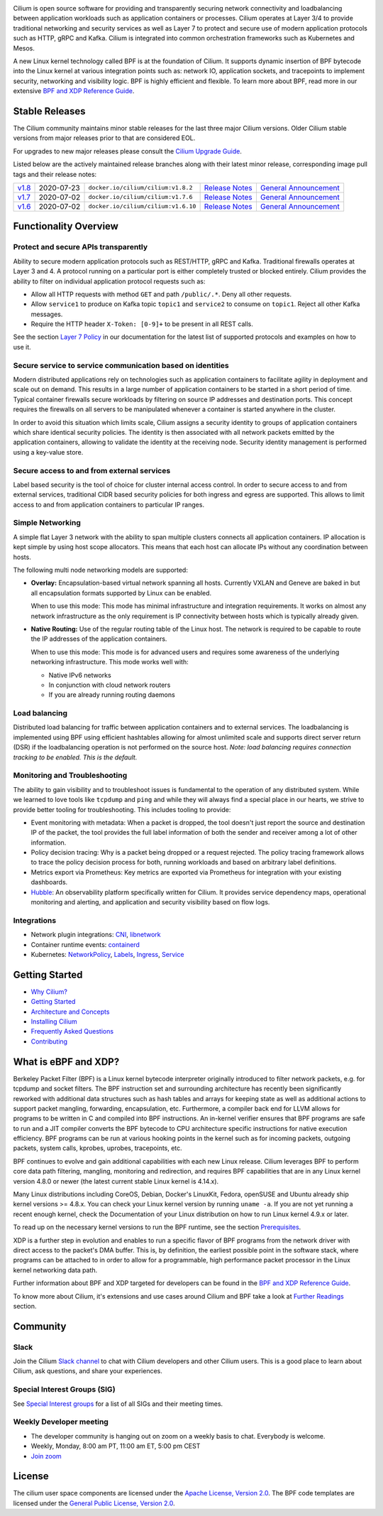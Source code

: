 |logo|

|cii| |build-status| |pulls| |slack| |go-report| |go-doc| |rtd| |apache| |gpl|

Cilium is open source software for providing and transparently securing network
connectivity and loadbalancing between application workloads such as
application containers or processes. Cilium operates at Layer 3/4 to provide
traditional networking and security services as well as Layer 7 to protect and
secure use of modern application protocols such as HTTP, gRPC and Kafka. Cilium
is integrated into common orchestration frameworks such as Kubernetes and Mesos.

A new Linux kernel technology called BPF is at the foundation of Cilium. It
supports dynamic insertion of BPF bytecode into the Linux kernel at various
integration points such as: network IO, application sockets, and tracepoints to
implement security, networking and visibility logic. BPF is highly efficient
and flexible. To learn more about BPF, read more in our extensive
`BPF and XDP Reference Guide`_.

.. image:: https://cdn.rawgit.com/cilium/cilium/master/Documentation/images/cilium-arch.png
    :align: center

Stable Releases
===============

The Cilium community maintains minor stable releases for the last three major
Cilium versions. Older Cilium stable versions from major releases prior to that
are considered EOL.

For upgrades to new major releases please consult the `Cilium Upgrade Guide
<https://docs.cilium.io/en/stable/install/upgrade/>`_.

Listed below are the actively maintained release branches along with their latest
minor release, corresponding image pull tags and their release notes:

+-------------------------------------------------------+------------+--------------------------------------+---------------------------------------------------------------------------+------------------------------------------------------------------------+
| `v1.8 <https://github.com/cilium/cilium/tree/v1.8>`__ | 2020-07-23 | ``docker.io/cilium/cilium:v1.8.2``   | `Release Notes <https://github.com/cilium/cilium/releases/tag/v1.8.2>`__  | `General Announcement <https://cilium.io/blog/2020/06/22/cilium-18>`__ |
+-------------------------------------------------------+------------+--------------------------------------+---------------------------------------------------------------------------+------------------------------------------------------------------------+
| `v1.7 <https://github.com/cilium/cilium/tree/v1.7>`__ | 2020-07-02 | ``docker.io/cilium/cilium:v1.7.6``   | `Release Notes <https://github.com/cilium/cilium/releases/tag/v1.7.6>`__  | `General Announcement <https://cilium.io/blog/2020/02/18/cilium-17>`__ |
+-------------------------------------------------------+------------+--------------------------------------+---------------------------------------------------------------------------+------------------------------------------------------------------------+
| `v1.6 <https://github.com/cilium/cilium/tree/v1.6>`__ | 2020-07-02 | ``docker.io/cilium/cilium:v1.6.10``  | `Release Notes <https://github.com/cilium/cilium/releases/tag/v1.6.10>`__ | `General Announcement <https://cilium.io/blog/2019/08/20/cilium-16>`__ |
+-------------------------------------------------------+------------+--------------------------------------+---------------------------------------------------------------------------+------------------------------------------------------------------------+

Functionality Overview
======================

.. begin-functionality-overview

Protect and secure APIs transparently
-------------------------------------

Ability to secure modern application protocols such as REST/HTTP, gRPC and
Kafka. Traditional firewalls operates at Layer 3 and 4. A protocol running on a
particular port is either completely trusted or blocked entirely. Cilium
provides the ability to filter on individual application protocol requests such
as:

- Allow all HTTP requests with method ``GET`` and path ``/public/.*``. Deny all
  other requests.
- Allow ``service1`` to produce on Kafka topic ``topic1`` and ``service2`` to
  consume on ``topic1``. Reject all other Kafka messages.
- Require the HTTP header ``X-Token: [0-9]+`` to be present in all REST calls.

See the section `Layer 7 Policy`_ in our documentation for the latest list of
supported protocols and examples on how to use it.

Secure service to service communication based on identities
-----------------------------------------------------------

Modern distributed applications rely on technologies such as application
containers to facilitate agility in deployment and scale out on demand. This
results in a large number of application containers to be started in a short
period of time. Typical container firewalls secure workloads by filtering on
source IP addresses and destination ports. This concept requires the firewalls
on all servers to be manipulated whenever a container is started anywhere in
the cluster.

In order to avoid this situation which limits scale, Cilium assigns a security
identity to groups of application containers which share identical security
policies. The identity is then associated with all network packets emitted by
the application containers, allowing to validate the identity at the receiving
node. Security identity management is performed using a key-value store.

Secure access to and from external services
-------------------------------------------

Label based security is the tool of choice for cluster internal access control.
In order to secure access to and from external services, traditional CIDR based
security policies for both ingress and egress are supported. This allows to
limit access to and from application containers to particular IP ranges.

Simple Networking
-----------------

A simple flat Layer 3 network with the ability to span multiple clusters
connects all application containers. IP allocation is kept simple by using host
scope allocators. This means that each host can allocate IPs without any
coordination between hosts.

The following multi node networking models are supported:

* **Overlay:** Encapsulation-based virtual network spanning all hosts.
  Currently VXLAN and Geneve are baked in but all encapsulation formats
  supported by Linux can be enabled.

  When to use this mode: This mode has minimal infrastructure and integration
  requirements. It works on almost any network infrastructure as the only
  requirement is IP connectivity between hosts which is typically already
  given.

* **Native Routing:** Use of the regular routing table of the Linux host.
  The network is required to be capable to route the IP addresses of the
  application containers.

  When to use this mode: This mode is for advanced users and requires some
  awareness of the underlying networking infrastructure. This mode works well
  with:

  - Native IPv6 networks
  - In conjunction with cloud network routers
  - If you are already running routing daemons

Load balancing
--------------

Distributed load balancing for traffic between application containers and to
external services. The loadbalancing is implemented using BPF using efficient
hashtables allowing for almost unlimited scale and supports direct server
return (DSR) if the loadbalancing operation is not performed on the source
host.
*Note: load balancing requires connection tracking to be enabled. This is the
default.*

Monitoring and Troubleshooting
------------------------------

The ability to gain visibility and to troubleshoot issues is fundamental to the
operation of any distributed system. While we learned to love tools like
``tcpdump`` and ``ping`` and while they will always find a special place in our
hearts, we strive to provide better tooling for troubleshooting. This includes
tooling to provide:

- Event monitoring with metadata: When a packet is dropped, the tool doesn't
  just report the source and destination IP of the packet, the tool provides
  the full label information of both the sender and receiver among a lot of
  other information.

- Policy decision tracing: Why is a packet being dropped or a request rejected.
  The policy tracing framework allows to trace the policy decision process for
  both, running workloads and based on arbitrary label definitions.

- Metrics export via Prometheus: Key metrics are exported via Prometheus for
  integration with your existing dashboards.

- Hubble_: An observability platform specifically written for Cilium. It
  provides service dependency maps, operational monitoring and alerting,
  and application and security visibility based on flow logs.

.. _Hubble: https://github.com/cilium/hubble/

Integrations
------------

* Network plugin integrations: CNI_, libnetwork_
* Container runtime events: containerd_
* Kubernetes: NetworkPolicy_, Labels_, Ingress_, Service_

.. _CNI: https://github.com/containernetworking/cni
.. _libnetwork: https://github.com/docker/libnetwork
.. _containerd: https://github.com/containerd/containerd
.. _service: https://kubernetes.io/docs/concepts/services-networking/service/
.. _Ingress: https://kubernetes.io/docs/concepts/services-networking/ingress/
.. _NetworkPolicy: https://kubernetes.io/docs/concepts/services-networking/network-policies/
.. _Labels: https://kubernetes.io/docs/concepts/overview/working-with-objects/labels/
.. _`Layer 7 Policy`: http://docs.cilium.io/en/stable/policy/#layer-7

.. end-functionality-overview

Getting Started
===============

* `Why Cilium?`_
* `Getting Started`_
* `Architecture and Concepts`_
* `Installing Cilium`_
* `Frequently Asked Questions`_
* Contributing_

What is eBPF and XDP?
=====================

Berkeley Packet Filter (BPF) is a Linux kernel bytecode interpreter originally
introduced to filter network packets, e.g. for tcpdump and socket filters. The
BPF instruction set and surrounding architecture has recently been
significantly reworked with additional data structures such as hash tables and
arrays for keeping state as well as additional actions to support packet
mangling, forwarding, encapsulation, etc. Furthermore, a compiler back end for
LLVM allows for programs to be written in C and compiled into BPF instructions.
An in-kernel verifier ensures that BPF programs are safe to run and a JIT
compiler converts the BPF bytecode to CPU architecture specific instructions
for native execution efficiency. BPF programs can be run at various hooking
points in the kernel such as for incoming packets, outgoing packets, system
calls, kprobes, uprobes, tracepoints, etc.

BPF continues to evolve and gain additional capabilities with each new Linux
release. Cilium leverages BPF to perform core data path filtering, mangling,
monitoring and redirection, and requires BPF capabilities that are in any Linux
kernel version 4.8.0 or newer (the latest current stable Linux kernel is
4.14.x).

Many Linux distributions including CoreOS, Debian, Docker's LinuxKit, Fedora,
openSUSE and Ubuntu already ship kernel versions >= 4.8.x. You can check your Linux
kernel version by running ``uname -a``. If you are not yet running a recent
enough kernel, check the Documentation of your Linux distribution on how to run
Linux kernel 4.9.x or later.

To read up on the necessary kernel versions to run the BPF runtime, see the
section Prerequisites_.

.. image:: https://cdn.rawgit.com/cilium/cilium/master/Documentation/images/bpf-overview.png
    :align: center

XDP is a further step in evolution and enables to run a specific flavor of BPF
programs from the network driver with direct access to the packet's DMA buffer.
This is, by definition, the earliest possible point in the software stack,
where programs can be attached to in order to allow for a programmable, high
performance packet processor in the Linux kernel networking data path.

Further information about BPF and XDP targeted for developers can be found in
the `BPF and XDP Reference Guide`_.

To know more about Cilium, it's extensions and use cases around Cilium and BPF
take a look at `Further Readings <FURTHER_READINGS.rst>`_ section.

Community
=========

Slack
-----

Join the Cilium `Slack channel <https://cilium.herokuapp.com/>`_ to chat with
Cilium developers and other Cilium users. This is a good place to learn about
Cilium, ask questions, and share your experiences.

Special Interest Groups (SIG)
-----------------------------

See `Special Interest groups
<https://docs.cilium.io/en/stable/community/#special-interest-groups>`_ for a list of all SIGs and their meeting times.

Weekly Developer meeting
------------------------
* The developer community is hanging out on zoom on a weekly basis to chat.
  Everybody is welcome.
* Weekly, Monday, 8:00 am PT, 11:00 am ET, 5:00 pm CEST
* `Join zoom <https://zoom.us/j/596609673>`_

License
=======

The cilium user space components are licensed under the
`Apache License, Version 2.0 <LICENSE>`_. The BPF code templates are licensed
under the `General Public License, Version 2.0 <bpf/COPYING>`_.

.. _`Why Cilium?`: http://docs.cilium.io/en/stable/intro/#why-cilium
.. _`Getting Started`: http://docs.cilium.io/en/stable/gettingstarted/
.. _`Architecture and Concepts`: http://docs.cilium.io/en/stable/concepts/
.. _`Installing Cilium`: http://docs.cilium.io/en/stable/gettingstarted/#installation
.. _`Frequently Asked Questions`: https://github.com/cilium/cilium/issues?utf8=%E2%9C%93&q=is%3Aissue+label%3Akind%2Fquestion+
.. _Contributing: http://docs.cilium.io/en/stable/contributing/development/
.. _Prerequisites: http://docs.cilium.io/en/doc-1.0/install/system_requirements
.. _`BPF and XDP Reference Guide`: http://docs.cilium.io/en/stable/bpf/

.. |logo| image:: https://cdn.rawgit.com/cilium/cilium/master/Documentation/images/logo.svg
    :alt: Cilium Logo
    :width: 350px

.. |build-status| image:: https://jenkins.cilium.io/job/cilium-ginkgo/job/cilium/job/master/badge/icon
    :alt: Build Status
    :scale: 100%
    :target: https://jenkins.cilium.io/job/cilium-ginkgo/job/cilium/job/master/

.. |go-report| image:: https://goreportcard.com/badge/github.com/cilium/cilium
    :alt: Go Report Card
    :target: https://goreportcard.com/report/github.com/cilium/cilium

.. |go-doc| image:: https://godoc.org/github.com/cilium/cilium?status.svg
    :alt: GoDoc
    :target: https://godoc.org/github.com/cilium/cilium

.. |rtd| image:: https://readthedocs.org/projects/docs/badge/?version=latest
    :alt: Read the Docs
    :target: http://docs.cilium.io/

.. |apache| image:: https://img.shields.io/badge/license-Apache-blue.svg
    :alt: Apache licensed
    :target: https://github.com/cilium/cilium/blob/master/LICENSE

.. |gpl| image:: https://img.shields.io/badge/license-GPL-blue.svg
    :alt: GPL licensed
    :target: https://github.com/cilium/cilium/blob/master/bpf/COPYING

.. |slack| image:: https://cilium.herokuapp.com/badge.svg
    :alt: Join the Cilium slack channel
    :target: https://cilium.herokuapp.com/

.. |cii| image:: https://bestpractices.coreinfrastructure.org/projects/1269/badge
    :alt: CII Best Practices
    :target: https://bestpractices.coreinfrastructure.org/projects/1269

.. |pulls| image:: https://img.shields.io/docker/pulls/cilium/cilium.svg
    :alt: Cilium pulls
    :target: https://hub.docker.com/r/cilium/cilium/tags/

